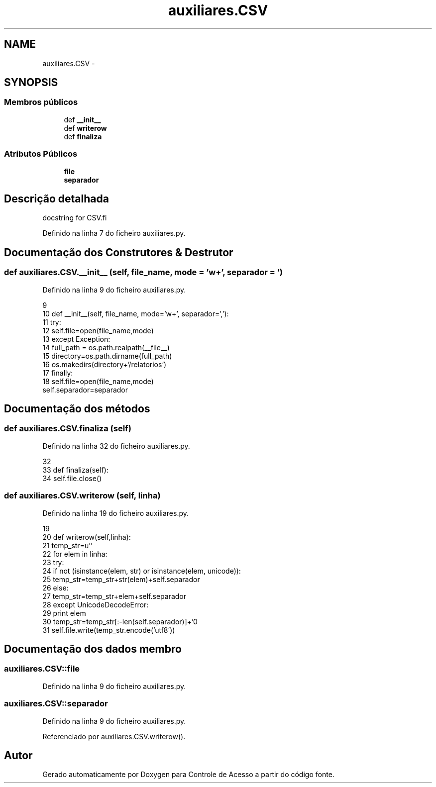 .TH "auxiliares.CSV" 3 "Terça, 24 de Dezembro de 2013" "Version 2" "Controle de Acesso" \" -*- nroff -*-
.ad l
.nh
.SH NAME
auxiliares.CSV \- 
.SH SYNOPSIS
.br
.PP
.SS "Membros públicos"

.in +1c
.ti -1c
.RI "def \fB__init__\fP"
.br
.ti -1c
.RI "def \fBwriterow\fP"
.br
.ti -1c
.RI "def \fBfinaliza\fP"
.br
.in -1c
.SS "Atributos Públicos"

.in +1c
.ti -1c
.RI "\fBfile\fP"
.br
.ti -1c
.RI "\fBseparador\fP"
.br
.in -1c
.SH "Descrição detalhada"
.PP 
.PP
.nf
docstring for CSV.fi
.PP
 
.PP
Definido na linha 7 do ficheiro auxiliares\&.py\&.
.SH "Documentação dos Construtores & Destrutor"
.PP 
.SS "def \fBauxiliares\&.CSV\&.__init__\fP (self, file_name, mode = \fC'w+'\fP, separador = \fC'\fP)"
.PP
Definido na linha 9 do ficheiro auxiliares\&.py\&.
.PP
.nf
9 
10     def __init__(self, file_name, mode='w+', separador=','):
11         try:
12             self\&.file=open(file_name,mode)
13         except Exception:
14             full_path = os\&.path\&.realpath(__file__)
15             directory=os\&.path\&.dirname(full_path)
16             os\&.makedirs(directory+'/relatorios')
17         finally:
18             self\&.file=open(file_name,mode)
        self\&.separador=separador
.fi
.SH "Documentação dos métodos"
.PP 
.SS "def \fBauxiliares\&.CSV\&.finaliza\fP (self)"
.PP
Definido na linha 32 do ficheiro auxiliares\&.py\&.
.PP
.nf
32 
33     def finaliza(self):
34         self\&.file\&.close()

.fi
.SS "def \fBauxiliares\&.CSV\&.writerow\fP (self, linha)"
.PP
Definido na linha 19 do ficheiro auxiliares\&.py\&.
.PP
.nf
19 
20     def writerow(self,linha):
21         temp_str=u''
22         for elem in linha:
23             try:
24                 if not (isinstance(elem, str) or isinstance(elem, unicode)):
25                     temp_str=temp_str+str(elem)+self\&.separador
26                 else:
27                     temp_str=temp_str+elem+self\&.separador
28             except UnicodeDecodeError:
29                 print elem
30         temp_str=temp_str[:-len(self\&.separador)]+'\n'
31         self\&.file\&.write(temp_str\&.encode('utf8'))
    
.fi
.SH "Documentação dos dados membro"
.PP 
.SS "\fBauxiliares\&.CSV::file\fP"
.PP
Definido na linha 9 do ficheiro auxiliares\&.py\&.
.SS "\fBauxiliares\&.CSV::separador\fP"
.PP
Definido na linha 9 do ficheiro auxiliares\&.py\&.
.PP
Referenciado por auxiliares\&.CSV\&.writerow()\&.

.SH "Autor"
.PP 
Gerado automaticamente por Doxygen para Controle de Acesso a partir do código fonte\&.
